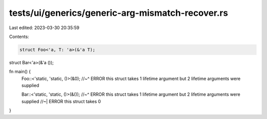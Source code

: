 tests/ui/generics/generic-arg-mismatch-recover.rs
=================================================

Last edited: 2023-03-30 20:35:59

Contents:

.. code-block:: rs

    struct Foo<'a, T: 'a>(&'a T);

struct Bar<'a>(&'a ());

fn main() {
    Foo::<'static, 'static, ()>(&0);
    //~^ ERROR this struct takes 1 lifetime argument but 2 lifetime arguments were supplied

    Bar::<'static, 'static, ()>(&());
    //~^ ERROR this struct takes 1 lifetime argument but 2 lifetime arguments were supplied
    //~| ERROR this struct takes 0
}


